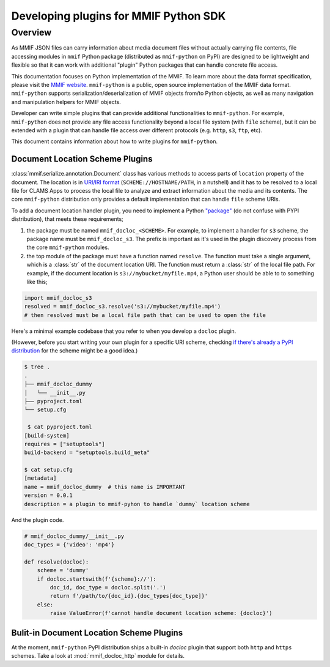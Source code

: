 .. _plugins:

Developing plugins for MMIF Python SDK
======================================


Overview 
--------

As MMIF JSON files can carry information about media document files without actually carrying file contents, file accessing modules in ``mmif`` Python package (distributed as ``mmif-python`` on PyPI) are designed to be lightweight and flexible so that it can work with additional "plugin" Python packages that can handle concrete file access. 


This documentation focuses on Python implementation of the MMIF. To learn more about the data format specification, please visit the `MMIF website <https://mmif.clams.ai>`_.
``mmif-python`` is a public, open source implementation of the MMIF data format. ``mmif-python`` supports serialization/deserialization of MMIF objects from/to Python objects, as well as many navigation and manipulation helpers for MMIF objects. 

Developer can write simple plugins that can provide additional functionalities to ``mmif-python``. For example, ``mmif-python`` does not provide any file access functionality beyond a local file system (with ``file`` scheme), but it can be extended with a plugin that can handle file access over different protocols (e.g. ``http``, ``s3``, ``ftp``, etc). 

This document contains information about how to write plugins for ``mmif-python``.

.. _docloc_plugin:
Document Location Scheme Plugins
^^^^^^^^^^^^^^^^^^^^^^^^^^^^^^^^

:class:`mmif.serialize.annotation.Document` class has various methods to access parts of ``location`` property of the document. The location is in `URI/IRI format <https://en.wikipedia.org/wiki/Uniform_Resource_Identifier>`_ (``SCHEME://HOSTNAME/PATH``, in a nutshell) and it has to be resolved to a local file for CLAMS Apps to process the local file to analyze and extract information about the media and its contents. The core ``mmif-python`` distribution only provides a default implementation that can handle ``file`` scheme URIs. 

To add a document location handler plugin, you need to implement a Python `"package" <https://docs.python.org/3/tutorial/modules.html#packages>`_ (do not confuse with PYPI distribution), that meets these requirements; 

#. the package must be named ``mmif_docloc_<SCHEME>``. For example, to implement a handler for ``s3`` scheme, the package name must be ``mmif_docloc_s3``. The prefix is important as it's used in the plugin discovery process from the core ``mmif-python`` modules.
#. the top module of the package must have a function named ``resolve``. The function must take a single argument, which is a :class:`str` of the document location URI. The function must return a :class:`str` of the local file path. For example, if the document location is ``s3://mybucket/myfile.mp4``, a Python user should be able to to something like this; 

.. code-block:: python

   import mmif_docloc_s3
   resolved = mmif_docloc_s3.resolve('s3://mybucket/myfile.mp4')
   # then resolved must be a local file path that can be used to open the file


Here's a minimal example codebase that you refer to when you develop a ``docloc`` plugin. 

(However, before you start writing your own plugin for a specific URI scheme, checking `if there's already a PyPI distribution <https://pypi.org/search/?q=mmif-docloc->`_ for the scheme might be a good idea.)

.. code-block:: sh 

   $ tree .
   .
   ├── mmif_docloc_dummy
   │   └── __init__.py
   ├── pyproject.toml
   └── setup.cfg

    $ cat pyproject.toml
   [build-system]
   requires = ["setuptools"]
   build-backend = "setuptools.build_meta"

   $ cat setup.cfg
   [metadata]
   name = mmif_docloc_dummy  # this name is IMPORTANT
   version = 0.0.1
   description = a plugin to mmif-pyhon to handle `dummy` location scheme


And the plugin code. 

.. code-block:: python 

   # mmif_docloc_dummy/__init__.py
   doc_types = {'video': 'mp4'}

   def resolve(docloc):
       scheme = 'dummy'
       if docloc.startswith(f'{scheme}://'):
           doc_id, doc_type = docloc.split('.')
           return f'/path/to/{doc_id}.{doc_types[doc_type]}'
       else:
           raise ValueError(f'cannot handle document location scheme: {docloc}')

Bulit-in Document Location Scheme Plugins
^^^^

At the moment, ``mmif-python`` PyPI distribution ships a built-in *docloc* plugin that support both ``http`` and ``https`` schemes.
Take a look at :mod:`mmif_docloc_http` module for details. 